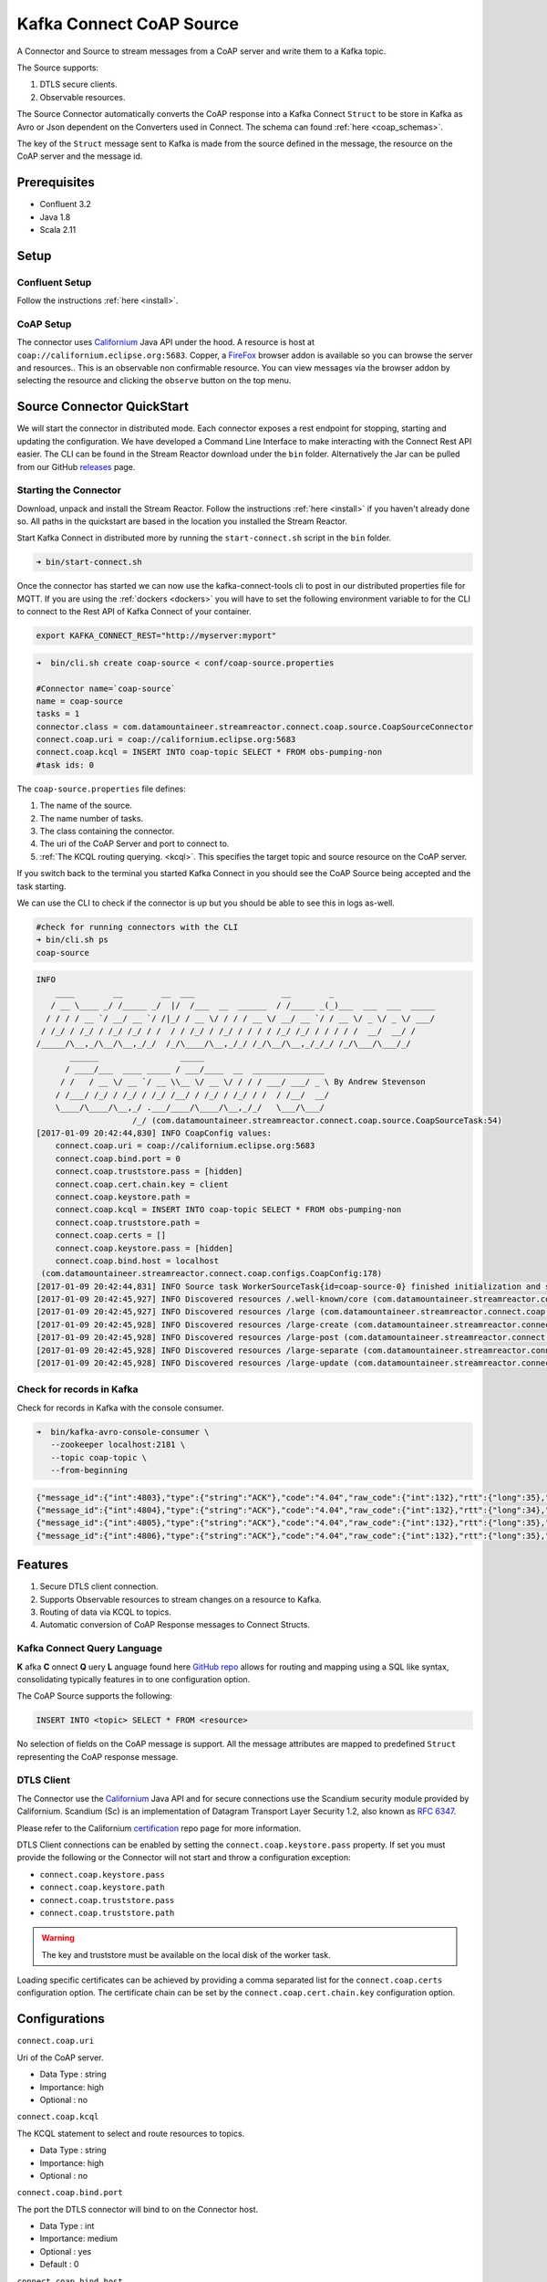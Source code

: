 
Kafka Connect CoAP Source
=========================

A Connector and Source to stream messages from a CoAP server and write them to a Kafka topic.

The Source supports:

1. DTLS secure clients.
2. Observable resources.

The Source Connector automatically converts the CoAP response into a Kafka Connect ``Struct`` to be store in Kafka as Avro or
Json dependent on the Converters used in Connect. The schema can found :ref:`here <coap_schemas>`.

The key of the ``Struct`` message sent to Kafka is made from the source defined in the message, the resource on the CoAP server
and the message id.

Prerequisites
-------------

- Confluent 3.2
- Java 1.8
- Scala 2.11

Setup
-----

Confluent Setup
~~~~~~~~~~~~~~~

Follow the instructions :ref:`here <install>`.

CoAP Setup
~~~~~~~~~~

The connector uses `Californium <https://github.com/eclipse/californium>`__ Java API under the hood. A resource is host at
``coap://californium.eclipse.org:5683``. Copper, a `FireFox <https://addons.mozilla.org/en-US/firefox/addon/copper-270430/>`__ browser
addon is available so you can browse the server and resources.. This is an observable non confirmable resource. You can
view messages via the browser addon by selecting the resource and clicking the ``observe`` button on the top menu.

Source Connector QuickStart
---------------------------

We will start the connector in distributed mode. Each connector exposes a rest endpoint for stopping, starting and updating the configuration. We have developed
a Command Line Interface to make interacting with the Connect Rest API easier. The CLI can be found in the Stream Reactor download under
the ``bin`` folder. Alternatively the Jar can be pulled from our GitHub
`releases <https://github.com/datamountaineer/kafka-connect-tools/releases>`__ page.

Starting the Connector
~~~~~~~~~~~~~~~~~~~~~~

Download, unpack and install the Stream Reactor. Follow the instructions :ref:`here <install>` if you haven't already done so.
All paths in the quickstart are based in the location you installed the Stream Reactor.

Start Kafka Connect in distributed more by running the ``start-connect.sh`` script in the ``bin`` folder.

.. sourcecode:: bash

    ➜ bin/start-connect.sh

Once the connector has started we can now use the kafka-connect-tools cli to post in our distributed properties file for MQTT.
If you are using the :ref:`dockers <dockers>` you will have to set the following environment variable to for the CLI to
connect to the Rest API of Kafka Connect of your container.

.. sourcecode:: bash

   export KAFKA_CONNECT_REST="http://myserver:myport"

.. sourcecode:: bash

    ➜  bin/cli.sh create coap-source < conf/coap-source.properties

    #Connector name=`coap-source`
    name = coap-source
    tasks = 1
    connector.class = com.datamountaineer.streamreactor.connect.coap.source.CoapSourceConnector
    connect.coap.uri = coap://californium.eclipse.org:5683
    connect.coap.kcql = INSERT INTO coap-topic SELECT * FROM obs-pumping-non
    #task ids: 0

The ``coap-source.properties`` file defines:

1.  The name of the source.
2.  The name number of tasks.
3.  The class containing the connector.
4.  The uri of the CoAP Server and port to connect to.
5.  :ref:`The KCQL routing querying. <kcql>`. This specifies the target topic and source resource on the CoAP server.

If you switch back to the terminal you started Kafka Connect in you should see the CoAP Source being accepted and the
task starting.

We can use the CLI to check if the connector is up but you should be able to see this in logs as-well.

.. sourcecode:: bash

    #check for running connectors with the CLI
    ➜ bin/cli.sh ps
    coap-source

.. sourcecode:: bash

    INFO
        ____        __        __  ___                  __        _
       / __ \____ _/ /_____ _/  |/  /___  __  ______  / /_____ _(_)___  ___  ___  _____
      / / / / __ `/ __/ __ `/ /|_/ / __ \/ / / / __ \/ __/ __ `/ / __ \/ _ \/ _ \/ ___/
     / /_/ / /_/ / /_/ /_/ / /  / / /_/ / /_/ / / / / /_/ /_/ / / / / /  __/  __/ /
    /_____/\__,_/\__/\__,_/_/  /_/\____/\__,_/_/ /_/\__/\__,_/_/_/ /_/\___/\___/_/
           ______                 _____
          / ____/___  ____ _____ / ___/____  __  _______________
         / /   / __ \/ __ `/ __ \\__ \/ __ \/ / / / ___/ ___/ _ \ By Andrew Stevenson
        / /___/ /_/ / /_/ / /_/ /__/ / /_/ / /_/ / /  / /__/  __/
        \____/\____/\__,_/ .___/____/\____/\__,_/_/   \___/\___/
                        /_/ (com.datamountaineer.streamreactor.connect.coap.source.CoapSourceTask:54)
    [2017-01-09 20:42:44,830] INFO CoapConfig values:
        connect.coap.uri = coap://californium.eclipse.org:5683
        connect.coap.bind.port = 0
        connect.coap.truststore.pass = [hidden]
        connect.coap.cert.chain.key = client
        connect.coap.keystore.path =
        connect.coap.kcql = INSERT INTO coap-topic SELECT * FROM obs-pumping-non
        connect.coap.truststore.path =
        connect.coap.certs = []
        connect.coap.keystore.pass = [hidden]
        connect.coap.bind.host = localhost
     (com.datamountaineer.streamreactor.connect.coap.configs.CoapConfig:178)
    [2017-01-09 20:42:44,831] INFO Source task WorkerSourceTask{id=coap-source-0} finished initialization and start (org.apache.kafka.connect.runtime.WorkerSourceTask:138)
    [2017-01-09 20:42:45,927] INFO Discovered resources /.well-known/core (com.datamountaineer.streamreactor.connect.coap.source.CoapReader:60)
    [2017-01-09 20:42:45,927] INFO Discovered resources /large (com.datamountaineer.streamreactor.connect.coap.source.CoapReader:60)
    [2017-01-09 20:42:45,928] INFO Discovered resources /large-create (com.datamountaineer.streamreactor.connect.coap.source.CoapReader:60)
    [2017-01-09 20:42:45,928] INFO Discovered resources /large-post (com.datamountaineer.streamreactor.connect.coap.source.CoapReader:60)
    [2017-01-09 20:42:45,928] INFO Discovered resources /large-separate (com.datamountaineer.streamreactor.connect.coap.source.CoapReader:60)
    [2017-01-09 20:42:45,928] INFO Discovered resources /large-update (com.datamountaineer.streamreactor.connect.coap.source.CoapReader:60)

Check for records in Kafka
~~~~~~~~~~~~~~~~~~~~~~~~~~

Check for records in Kafka with the console consumer.

.. sourcecode:: bash

 ➜  bin/kafka-avro-console-consumer \
    --zookeeper localhost:2181 \
    --topic coap-topic \
    --from-beginning

.. sourcecode:: json

    {"message_id":{"int":4803},"type":{"string":"ACK"},"code":"4.04","raw_code":{"int":132},"rtt":{"long":35},"is_last":{"boolean":true},"is_notification":{"boolean":false},"source":{"string":"idvm-infk-mattern04.inf.ethz.ch:5683"},"destination":{"string":""},"timestamp":{"long":0},"token":{"string":"b24774e37c2314a4"},"is_duplicate":{"boolean":false},"is_confirmable":{"boolean":false},"is_rejected":{"boolean":false},"is_acknowledged":{"boolean":false},"is_canceled":{"boolean":false},"accept":{"int":-1},"block1":{"string":""},"block2":{"string":""},"content_format":{"int":-1},"etags":[],"location_path":{"string":""},"location_query":{"string":""},"max_age":{"long":60},"observe":null,"proxy_uri":null,"size_1":null,"size_2":null,"uri_host":null,"uri_port":null,"uri_path":{"string":""},"uri_query":{"string":""},"payload":{"string":""}}
    {"message_id":{"int":4804},"type":{"string":"ACK"},"code":"4.04","raw_code":{"int":132},"rtt":{"long":34},"is_last":{"boolean":true},"is_notification":{"boolean":false},"source":{"string":"idvm-infk-mattern04.inf.ethz.ch:5683"},"destination":{"string":""},"timestamp":{"long":0},"token":{"string":"b24774e37c2314a4"},"is_duplicate":{"boolean":false},"is_confirmable":{"boolean":false},"is_rejected":{"boolean":false},"is_acknowledged":{"boolean":false},"is_canceled":{"boolean":false},"accept":{"int":-1},"block1":{"string":""},"block2":{"string":""},"content_format":{"int":-1},"etags":[],"location_path":{"string":""},"location_query":{"string":""},"max_age":{"long":60},"observe":null,"proxy_uri":null,"size_1":null,"size_2":null,"uri_host":null,"uri_port":null,"uri_path":{"string":""},"uri_query":{"string":""},"payload":{"string":""}}
    {"message_id":{"int":4805},"type":{"string":"ACK"},"code":"4.04","raw_code":{"int":132},"rtt":{"long":35},"is_last":{"boolean":true},"is_notification":{"boolean":false},"source":{"string":"idvm-infk-mattern04.inf.ethz.ch:5683"},"destination":{"string":""},"timestamp":{"long":0},"token":{"string":"b24774e37c2314a4"},"is_duplicate":{"boolean":false},"is_confirmable":{"boolean":false},"is_rejected":{"boolean":false},"is_acknowledged":{"boolean":false},"is_canceled":{"boolean":false},"accept":{"int":-1},"block1":{"string":""},"block2":{"string":""},"content_format":{"int":-1},"etags":[],"location_path":{"string":""},"location_query":{"string":""},"max_age":{"long":60},"observe":null,"proxy_uri":null,"size_1":null,"size_2":null,"uri_host":null,"uri_port":null,"uri_path":{"string":""},"uri_query":{"string":""},"payload":{"string":""}}
    {"message_id":{"int":4806},"type":{"string":"ACK"},"code":"4.04","raw_code":{"int":132},"rtt":{"long":35},"is_last":{"boolean":true},"is_notification":{"boolean":false},"source":{"string":"idvm-infk-mattern04.inf.ethz.ch:5683"},"destination":{"string":""},"timestamp":{"long":0},"token":{"string":"b24774e37c2314a4"},"is_duplicate":{"boolean":false},"is_confirmable":{"boolean":false},"is_rejected":{"boolean":false},"is_acknowledged":{"boolean":false},"is_canceled":{"boolean":false},"accept":{"int":-1},"block1":{"string":""},"block2":{"string":""},"content_format":{"int":-1},"etags":[],"location_path":{"string":""},"location_query":{"string":""},"max_age":{"long":60},"observe":null,"proxy_uri":null,"size_1":null,"size_2":null,"uri_host":null,"uri_port":null,"uri_path":{"string":""},"uri_query":{"string":""},"payload":{"string":""}}

Features
--------

1.  Secure DTLS client connection.
2.  Supports Observable resources to stream changes on a resource to Kafka.
3.  Routing of data via KCQL to topics.
4.  Automatic conversion of CoAP Response messages to Connect Structs.

Kafka Connect Query Language
~~~~~~~~~~~~~~~~~~~~~~~~~~~~

**K** afka **C** onnect **Q** uery **L** anguage found here `GitHub repo <https://github.com/datamountaineer/kafka-connector-query-language>`__
allows for routing and mapping using a SQL like syntax, consolidating typically features in to one configuration option.

The CoAP Source supports the following:

.. sourcecode:: bash

    INSERT INTO <topic> SELECT * FROM <resource>

No selection of fields on the CoAP message is support. All the message attributes are mapped to predefined ``Struct`` representing
the CoAP response message.

DTLS Client
~~~~~~~~~~~

The Connector use the  `Californium <https://github.com/eclipse/californium>`__ Java API and for secure connections use the
Scandium security module provided by Californium. Scandium (Sc) is an implementation of Datagram Transport Layer Security 1.2,
also known as `RFC 6347 <https://tools.ietf.org/html/rfc6347>`__.

Please refer to the Californium `certification <https://github.com/eclipse/californium/tree/master/demo-certs>`__ repo page for
more information.

DTLS Client connections can be enabled by setting the ``connect.coap.keystore.pass`` property. If set you must provide the following
or the Connector will not start and throw a configuration exception:

*   ``connect.coap.keystore.pass``
*   ``connect.coap.keystore.path``
*   ``connect.coap.truststore.pass``
*   ``connect.coap.truststore.path``

.. warning::

    The key and truststore must be available on the local disk of the worker task.

Loading specific certificates can be achieved by providing a comma separated list for the ``connect.coap.certs`` configuration option.
The certificate chain can be set by the ``connect.coap.cert.chain.key`` configuration option.

Configurations
--------------

``connect.coap.uri``

Uri of the CoAP server.

* Data Type : string
* Importance: high
* Optional  : no

``connect.coap.kcql``

The KCQL statement to select and route resources to topics.

* Data Type : string
* Importance: high
* Optional  : no

``connect.coap.bind.port``

The port the DTLS connector will bind to on the Connector host.

* Data Type : int
* Importance: medium
* Optional  : yes
* Default   : 0

``connect.coap.bind.host``

The hostname the DTLS connector will bind to on the Connector host.

* Data Type : string
* Importance: medium
* Optional  : yes
* Default   : localhost

``connect.coap.keystore.pass``

The password of the key store

* Data Type : string
* Importance: medium
* Optional  : yes
* Default   : rootPass

``connect.coap.keystore.path``

The path to the keystore.

* Data Type : string
* Importance: medium
* Optional  : yes
* Default   :


``connect.coap.truststore.pass``

The password of the trust store

* Data Type : string
* Importance: medium
* Optional  : yes
* Default   : rootPass

``connect.coap.truststore.path``

The path to the truststore.

* Data Type : string
* Importance: medium
* Optional  : yes
* Default   :

``connect.coap.certs``

The certificates to load from the trust store.

* Data Type : list
* Importance: medium
* Optional  : yes
* Default   :

``connect.coap.cert.chain.key``

The key to use to get the certificate chain.

* Data Type : string
* Importance: medium
* Optional  : yes
* Default   : client

.. _coap_schemas:

Schema Evolution
----------------

The schema is fixed.

The following schema is used for the key:

    +-----------------+---------------------------+
    | Name            | Type                      |
    +-----------------+---------------------------+
    | source          | Optional string           |
    +-----------------+---------------------------+
    | source_resource | Optional String           |
    +-----------------+---------------------------+
    | message_id      | Optional int32            |
    +-----------------+---------------------------+


The following schema is used for the payload:

    +-----------------+---------------------------+
    | Name            | Type                      |
    +-----------------+---------------------------+
    | message_id      | Optional int32            |
    +-----------------+---------------------------+
    | type            | Optional String           |
    +-----------------+---------------------------+
    | code            | Optional String           |
    +-----------------+---------------------------+
    | raw_code        | Optional int32            |
    +-----------------+---------------------------+
    | rtt             | Optional int64            |
    +-----------------+---------------------------+
    | is_last         | Optional boolean          |
    +-----------------+---------------------------+
    | is_notification | Optional boolean          |
    +-----------------+---------------------------+
    | source          | Optional String           |
    +-----------------+---------------------------+
    | destination     | Optional String           |
    +-----------------+---------------------------+
    | timestamp       | Optional int64            |
    +-----------------+---------------------------+
    | token           | Optional String           |
    +-----------------+---------------------------+
    | is_duplicate    | Optional boolean          |
    +-----------------+---------------------------+
    | is_confirmable  | Optional boolean          |
    +-----------------+---------------------------+
    | is_rejected     | Optional boolean          |
    +-----------------+---------------------------+
    | is_acknowledged | Optional boolean          |
    +-----------------+---------------------------+
    | is_canceled     | Optional boolean          |
    +-----------------+---------------------------+
    | accept          | Optional int32            |
    +-----------------+---------------------------+
    | block1          | Optional String           |
    +-----------------+---------------------------+
    | block2          | Optional String           |
    +-----------------+---------------------------+
    | content_format  | Optional int32            |
    +-----------------+---------------------------+
    | etags           | Array of Optional Strings |
    +-----------------+---------------------------+
    | location_path   | Optional String           |
    +-----------------+---------------------------+
    | location_query  | Optional String           |
    +-----------------+---------------------------+
    | max_age         | Optional int64            |
    +-----------------+---------------------------+
    | observe         | Optional int32            |
    +-----------------+---------------------------+
    | proxy_uri       | Optional String           |
    +-----------------+---------------------------+
    | size_1          | Optional String           |
    +-----------------+---------------------------+
    | size_2          | Optional String           |
    +-----------------+---------------------------+
    | uri_host        | Optional String           |
    +-----------------+---------------------------+
    | uri_port        | Optional int32            |
    +-----------------+---------------------------+
    | uri_path        | Optional String           |
    +-----------------+---------------------------+
    | uri_query       | Optional String           |
    +-----------------+---------------------------+
    | payload         | Optional String           |
    +-----------------+---------------------------+
